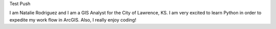 Test Push

I am Natalie Rodriguez and I am a GIS Analyst for the City of Lawrence, KS.
I am very excited to learn Python in order to expedite my work flow in ArcGIS. 
Also, I really enjoy coding!